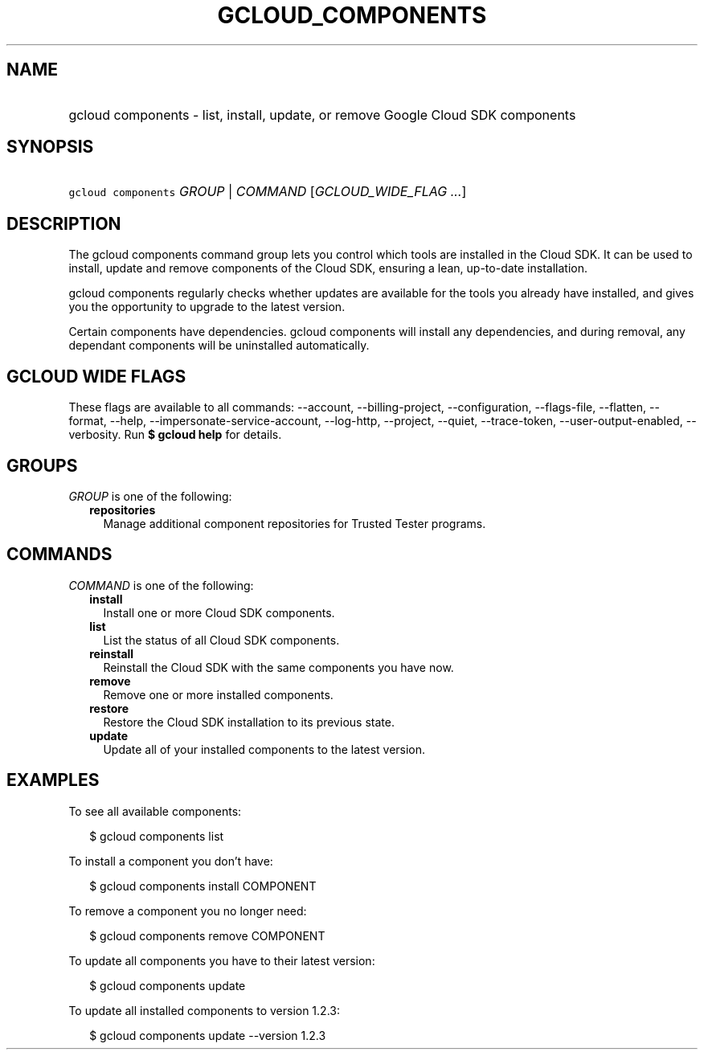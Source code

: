 
.TH "GCLOUD_COMPONENTS" 1



.SH "NAME"
.HP
gcloud components \- list, install, update, or remove Google Cloud SDK components



.SH "SYNOPSIS"
.HP
\f5gcloud components\fR \fIGROUP\fR | \fICOMMAND\fR [\fIGCLOUD_WIDE_FLAG\ ...\fR]



.SH "DESCRIPTION"

The gcloud components command group lets you control which tools are installed
in the Cloud SDK. It can be used to install, update and remove components of the
Cloud SDK, ensuring a lean, up\-to\-date installation.

gcloud components regularly checks whether updates are available for the tools
you already have installed, and gives you the opportunity to upgrade to the
latest version.

Certain components have dependencies. gcloud components will install any
dependencies, and during removal, any dependant components will be uninstalled
automatically.



.SH "GCLOUD WIDE FLAGS"

These flags are available to all commands: \-\-account, \-\-billing\-project,
\-\-configuration, \-\-flags\-file, \-\-flatten, \-\-format, \-\-help,
\-\-impersonate\-service\-account, \-\-log\-http, \-\-project, \-\-quiet,
\-\-trace\-token, \-\-user\-output\-enabled, \-\-verbosity. Run \fB$ gcloud
help\fR for details.



.SH "GROUPS"

\f5\fIGROUP\fR\fR is one of the following:

.RS 2m
.TP 2m
\fBrepositories\fR
Manage additional component repositories for Trusted Tester programs.


.RE
.sp

.SH "COMMANDS"

\f5\fICOMMAND\fR\fR is one of the following:

.RS 2m
.TP 2m
\fBinstall\fR
Install one or more Cloud SDK components.

.TP 2m
\fBlist\fR
List the status of all Cloud SDK components.

.TP 2m
\fBreinstall\fR
Reinstall the Cloud SDK with the same components you have now.

.TP 2m
\fBremove\fR
Remove one or more installed components.

.TP 2m
\fBrestore\fR
Restore the Cloud SDK installation to its previous state.

.TP 2m
\fBupdate\fR
Update all of your installed components to the latest version.


.RE
.sp

.SH "EXAMPLES"

To see all available components:

.RS 2m
$ gcloud components list
.RE

To install a component you don't have:

.RS 2m
$ gcloud components install COMPONENT
.RE

To remove a component you no longer need:

.RS 2m
$ gcloud components remove COMPONENT
.RE

To update all components you have to their latest version:

.RS 2m
$ gcloud components update
.RE

To update all installed components to version 1.2.3:

.RS 2m
$ gcloud components update \-\-version 1.2.3
.RE
